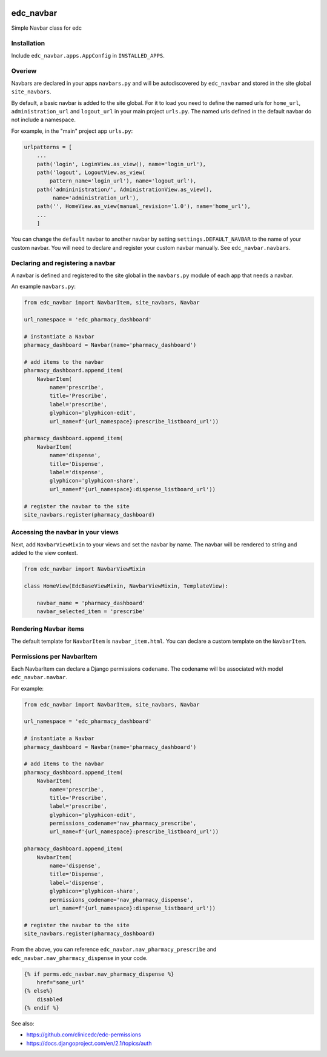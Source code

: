 |pypi| |travis| |coverage|

edc_navbar
----------

Simple Navbar class for edc

Installation
============

Include ``edc_navbar.apps.AppConfig`` in ``INSTALLED_APPS``.

Overiew
=======

Navbars are declared in your apps ``navbars.py`` and will be autodiscovered by ``edc_navbar`` and stored in the  site global ``site_navbars``.

By default, a basic navbar is added to the site global. For it to load you need to define the named urls for ``home_url``, ``administration_url`` and ``logout_url`` in your main project ``urls.py``. The named urls defined in the default navbar do not include a namespace.

For example, in the "main" project app ``urls.py``:

.. code-block:: python

    urlpatterns = [
        ...
        path('login', LoginView.as_view(), name='login_url'),
        path('logout', LogoutView.as_view(
            pattern_name='login_url'), name='logout_url'),
        path('admininistration/', AdministrationView.as_view(),
             name='administration_url'),
        path('', HomeView.as_view(manual_revision='1.0'), name='home_url'),
        ...
        ]

You can change the ``default`` navbar to another navbar by setting ``settings.DEFAULT_NAVBAR`` to the name of your custom navbar. You will need to declare and register your custom navbar manually. See ``edc_navbar.navbars``. 

Declaring and registering a navbar
==================================

A navbar is defined and registered to the site global in the ``navbars.py`` module of each app that needs a navbar.

An example ``navbars.py``:

.. code-block:: python

    from edc_navbar import NavbarItem, site_navbars, Navbar
    
    url_namespace = 'edc_pharmacy_dashboard'
    
    # instantiate a Navbar
    pharmacy_dashboard = Navbar(name='pharmacy_dashboard')
    
    # add items to the navbar
    pharmacy_dashboard.append_item(
        NavbarItem(
            name='prescribe',
            title='Prescribe',
            label='prescribe',
            glyphicon='glyphicon-edit',
            url_name=f'{url_namespace}:prescribe_listboard_url'))
    
    pharmacy_dashboard.append_item(
        NavbarItem(
            name='dispense',
            title='Dispense',
            label='dispense',
            glyphicon='glyphicon-share',
            url_name=f'{url_namespace}:dispense_listboard_url'))
    
    # register the navbar to the site
    site_navbars.register(pharmacy_dashboard)
 
Accessing the navbar in your views
==================================

Next, add ``NavbarViewMixin`` to your views and set the navbar by name. The navbar will be rendered to string and added to the view context.
 
.. code-block:: python
    
    from edc_navbar import NavbarViewMixin

    class HomeView(EdcBaseViewMixin, NavbarViewMixin, TemplateView):

        navbar_name = 'pharmacy_dashboard'
        navbar_selected_item = 'prescribe'


Rendering Navbar items
======================

The default template for ``NavbarItem`` is ``navbar_item.html``. You can declare a custom template on the ``NavbarItem``.


Permissions per NavbarItem
==========================

Each NavbarItem can declare a Django permissions ``codename``. The codename will be associated with model ``edc_navbar.navbar``.

For example:

.. code-block:: python

    from edc_navbar import NavbarItem, site_navbars, Navbar
    
    url_namespace = 'edc_pharmacy_dashboard'
    
    # instantiate a Navbar
    pharmacy_dashboard = Navbar(name='pharmacy_dashboard')
    
    # add items to the navbar
    pharmacy_dashboard.append_item(
        NavbarItem(
            name='prescribe',
            title='Prescribe',
            label='prescribe',
            glyphicon='glyphicon-edit',
            permissions_codename='nav_pharmacy_prescribe',
            url_name=f'{url_namespace}:prescribe_listboard_url'))
    
    pharmacy_dashboard.append_item(
        NavbarItem(
            name='dispense',
            title='Dispense',
            label='dispense',
            glyphicon='glyphicon-share',
            permissions_codename='nav_pharmacy_dispense',
            url_name=f'{url_namespace}:dispense_listboard_url'))
    
    # register the navbar to the site
    site_navbars.register(pharmacy_dashboard)

From the above, you can reference ``edc_navbar.nav_pharmacy_prescribe`` and ``edc_navbar.nav_pharmacy_dispense`` in your code.

.. code-block:: python

    {% if perms.edc_navbar.nav_pharmacy_dispense %}
        href="some_url"
    {% else%}
        disabled
    {% endif %}

See also:

* https://github.com/clinicedc/edc-permissions
* https://docs.djangoproject.com/en/2.1/topics/auth



.. |pypi| image:: https://img.shields.io/pypi/v/edc-navbar.svg
    :target: https://pypi.python.org/pypi/edc-navbar
    
.. |travis| image:: https://travis-ci.org/clinicedc/edc-navbar.svg?branch=develop
    :target: https://travis-ci.org/clinicedc/edc-navbar
    
.. |coverage| image:: https://coveralls.io/repos/github/clinicedc/edc-navbar/badge.svg?branch=develop
    :target: https://coveralls.io/github/clinicedc/edc-navbar?branch=develop


